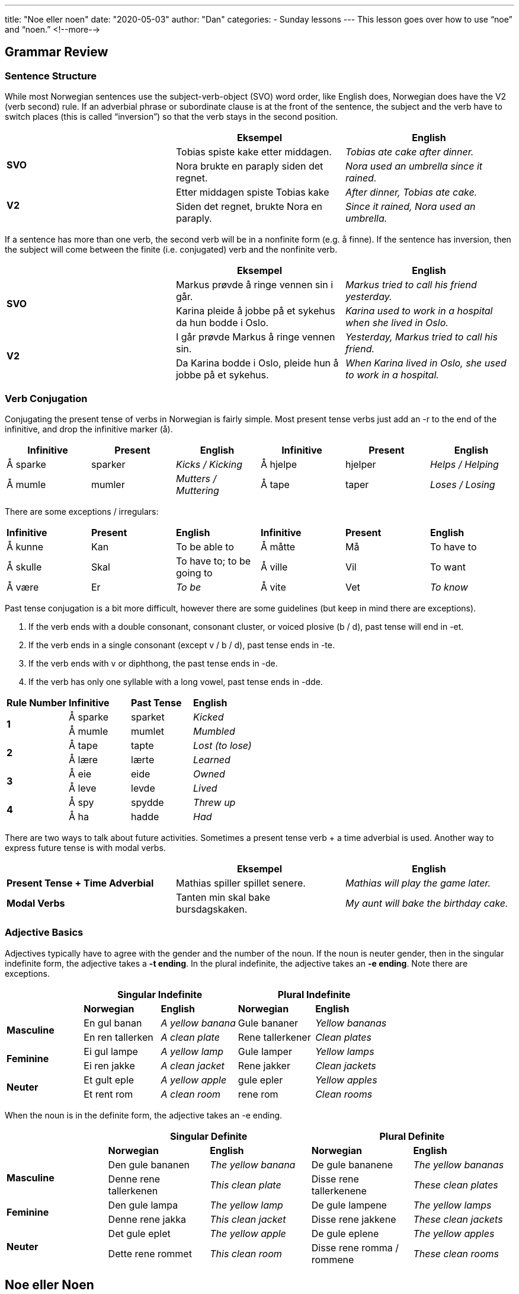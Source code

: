 ---
title: "Noe eller noen"
date: "2020-05-03"
author: "Dan"
categories:
  - Sunday lessons
---
This lesson goes over how to use “noe” and “noen.”
<!--more-->

== Grammar Review

===  Sentence Structure

While most Norwegian sentences use the subject-verb-object (SVO) word
order, like English does, Norwegian does have the V2 (verb second) rule.
If an adverbial phrase or subordinate clause is at the front of the
sentence, the subject and the verb have to switch places (this is called
“inversion”) so that the verb stays in the second position.

[cols=",,",]
|===
| |*Eksempel* |*English*

.2+|*SVO* |Tobias spiste kake etter middagen. |_Tobias ate cake after
dinner._

|Nora brukte en paraply siden det regnet. |_Nora used an umbrella
since it rained._

.2+|*V2* |Etter middagen spiste Tobias kake |_After dinner, Tobias ate
cake._

|Siden det regnet, brukte Nora en paraply. |_Since it rained, Nora
used an umbrella._
|===

If a sentence has more than one verb, the second verb will be in a
nonfinite form (e.g. å finne). If the sentence has inversion, then the
subject will come between the finite (i.e. conjugated) verb and the
nonfinite verb.

[cols=",,",]
|===
| |*Eksempel* |*English*

.2+|*SVO* |Markus prøvde å ringe vennen sin i går. |_Markus tried to call
his friend yesterday._

|Karina pleide å jobbe på et sykehus da hun bodde i Oslo. |_Karina
used to work in a hospital when she lived in Oslo._

.2+|*V2* |I går prøvde Markus å ringe vennen sin. |_Yesterday, Markus tried
to call his friend._

|Da Karina bodde i Oslo, pleide hun å jobbe på et sykehus. |_When
Karina lived in Oslo, she used to work in a hospital._
|===

=== Verb Conjugation

Conjugating the present tense of verbs in Norwegian is fairly simple.
Most present tense verbs just add an -r to the end of the infinitive,
and drop the infinitive marker (å).

[cols=",,,,,",]
|===
|*Infinitive* |*Present* |*English* |*Infinitive* |*Present* |*English*

|Å sparke |sparker |_Kicks / Kicking_ |Å hjelpe |hjelper |_Helps /
Helping_

|Å mumle |mumler |_Mutters / Muttering_ |Å tape |taper |_Loses / Losing_
|===

There are some exceptions / irregulars:

[cols=",,,,,",]
|===
|*Infinitive* |*Present* |*English* |*Infinitive* |*Present* |*English*
|Å kunne |Kan |To be able to |Å måtte |Må |To have to
|Å skulle |Skal |To have to; to be going to |Å ville |Vil |To want
|Å være |Er |_To be_ |Å vite |Vet |_To know_
|===

Past tense conjugation is a bit more difficult, however there are some
guidelines (but keep in mind there are exceptions).

[arabic]
. If the verb ends with a double consonant, consonant cluster, or voiced
plosive (b / d), past tense will end in -et.
. If the verb ends in a single consonant (except v / b / d), past tense
ends in -te.
. If the verb ends with v or diphthong, the past tense ends in -de.
. If the verb has only one syllable with a long vowel, past tense ends
in -dde.

[cols=",,,",]
|===
|*Rule Number* |*Infinitive* |*Past Tense* |*English*
.2+|*1* |Å sparke |sparket |_Kicked_
|Å mumle |mumlet |_Mumbled_
.2+|*2* |Å tape |tapte |_Lost (to lose)_
|Å lære |lærte |_Learned_
.2+|*3* |Å eie |eide |_Owned_
|Å leve |levde |_Lived_
.2+|*4* |Å spy |spydde |_Threw up_
|Å ha |hadde |_Had_
|===

There are two ways to talk about future activities. Sometimes a present
tense verb + a time adverbial is used. Another way to express future
tense is with modal verbs.

[cols=",,",]
|===
| |*Eksempel* |*English*

|*Present Tense + Time Adverbial* |Mathias spiller spillet senere.
|_Mathias will play the game later._

|*Modal Verbs* |Tanten min skal bake bursdagskaken. |_My aunt will bake
the birthday cake._
|===

=== *Adjective Basics*

Adjectives typically have to agree with the gender and the number of the
noun. If the noun is neuter gender, then in the singular indefinite
form, the adjective takes a *-t ending*. In the plural indefinite, the
adjective takes an *-e ending*. Note there are exceptions.

[cols=",,,,",]
|===
| 2.+|*Singular Indefinite* 2.+|*Plural Indefinite*

| |*Norwegian* |*English* |*Norwegian* |*English*

.2+|*Masculine* |En gul banan |_A yellow banana_ |Gule bananer |_Yellow
bananas_

|En ren tallerken |_A clean plate_ |Rene tallerkener |_Clean plates_

.2+|*Feminine* |Ei gul lampe |_A yellow lamp_ |Gule lamper |_Yellow lamps_

|Ei ren jakke |_A clean jacket_ |Rene jakker |_Clean jackets_

.2+|*Neuter* |Et gult eple |_A yellow apple_ |gule epler |_Yellow apples_

|Et rent rom |_A clean room_ |rene rom |_Clean rooms_
|===

When the noun is in the definite form, the adjective takes an -e ending.

[cols=",,,,",]
|===
| 2.+|*Singular Definite* 2.+|*Plural Definite*

| |*Norwegian* |*English* |*Norwegian* |*English*

.2+|*Masculine* |Den gule bananen |_The yellow banana_ |De gule bananene
|_The yellow bananas_

|Denne rene tallerkenen |_This clean plate_ |Disse rene tallerkenene
|_These clean plates_

.2+|*Feminine* |Den gule lampa |_The yellow lamp_ |De gule lampene |_The
yellow lamps_

|Denne rene jakka |_This clean jacket_ |Disse rene jakkene |_These
clean jackets_

.2+|*Neuter* |Det gule eplet |_The yellow apple_ |De gule eplene |_The
yellow apples_

|Dette rene rommet |_This clean room_ |Disse rene romma / rommene
|_These clean rooms_
|===

== Noe eller Noen

Both “noe” and “noen” can be translated to mean “some” in English, but
they can also have other translations. How and when they are used can be
a bit confusing for learners.

===  Noe

* Used with uncountable nouns, to mean “some” or “any.”
* Used to mean “something” or “anything.”
* Used in question sentences to mean “any” or “some” for uncountable
nouns and in spoken Norwgian, for countable singular neuter nouns.
* Used in negation sentences (with “ikke” or “aldri”) for uncountable
nouns and for countable singular neuter nouns.. +
*[.underline]#NOTE:#* “Ikke noe” can mean “no,” or “not any,” as well as
“nothing.”
* Used in conditional sentences (“If this...then that”) when meaning
“some.”

Let’s look at some examples:

[cols=",,",]
|===
|*Usage* |*Eksempel* |*English*

.3+a|
“Some” or “any”

* For uncountable nouns

|Lucas vil gjerne ha noe brød. |_Lucas would like some bread._

|Barnet ba om noe melk. |_The child asked for some milk._

|Er det noe sukker? |_Is there any sugar?_

.3+a|
Question sentences

* Means “any / some”
* Uncountable nouns
* Countable singular neuter nouns

|Har du noe mel som jeg kunne brukt? |_Do you have some flour that I
could use?_

|Fikk Bergen noe snø sist vinter? |_Did Bergen get any snow last
winter?_

|Har du noe sted å bo? |_Do you have a place to live?_

.3+a|
* Anything
* Something

|“Jeg trodde at jeg hørte noe” sa gutten. |_“I thought that I heard
something,” said the boy._

|Noe falt ned på kjøkkenet. |_Something fell in the kitchen._

|De hadde ikke noe å gjøre i karantene. |_They didn’t have anything to
do in quarantine._

.4+a|
Negation sentences

* For uncountable nouns
* For countable singular neuter nouns

|Vi spiser aldri noe brød til frokost. |_We never eat any bread with
breakfast._

|Bestemoren min måtte kjøpe noe melk, siden hun ikke hadde noe. |_My
grandmother had to buy some milk since she didn’t have any._

|Jeg har ikke noe kattestativ til kattene mine. |_I don’t have a cat
tower for my cats._

|Kjæresten min har aldri noe mel hjemme når jeg vil bake. |_My
boyfriend never has any flour at home when I want to bake._

.3+a|
Conditional sentences, meaning “some”

* For uncountable nouns

|Hvis du har noe mel, kan du lage en kake. |_If you have some flour, you
can make a cake._

|Hvis du lytter til noe musikk, vil du slappe av. |_If you listen to
some music, you will relax._

|Hvis du spiser noe kake nå, vil du ikke være sulten til middag. |_If
you eat some cake now, you won’t be hungry for dinner._
|===

*[.underline]#NOTE:#* “Ingenting” can also be used, instead of “ikke
noe” to mean “nothing.”

[cols=",",]
|===
|*Eksempel* |*English*
|Det er ikke noe i skålen. |_There is nothing in the bowl._
|Det er ingenting i skålen. |_There is nothing in the bowl._
|===

=== Noen

* Used in question sentences, to mean “any,” for countable nouns and in
spoken Norwegian, for countable singular masculine and feminine nouns.
* Used to mean “anybody,” “anyone at all,” “somebody,” and “someone.”
* Used in negation sentences (i.e. containing “ikke” or “aldri”) for
countable plural nouns and for countable singular masculine and feminine
nouns. +
*[.underline]#NOTE:#* “Ikke noen” can translate to “no,” “no one,”
“nobody.”
* Used in conditional sentences (i.e. “If this...then that”), when it
means “any.”
* Used for plural nouns; can translate to “some,” “a few,” or “ a couple
of.”

Let’s look at some examples:

[cols=",,",]
|===
|*Usage* |*Eksempel* |*English*

.4+a|
Question sentences

* Means “any”
* For countable plural nouns
* For countable singular masc / fem nouns

|Har du sett noen gule hus i denne gaten? |_Have you seen any yellow
houses on this street?_

|Har faren din funnet noen sykler til salgs? |_Has your dad found any
bikes for sale?_

|Har du noen idé om hva som skjedde? |_Do you have an / any idea what
happened?_

|Vil du lese noen bøker i dag? |_Do you want to read some books
today._

.3+a|
* Anyone
* Anybody
* Someone
* Somebody

|Er der noen her? |_Is there anyone / anybody / someone here?_

|Noen banket på døren. |_Someone knocked on the door._

|Noen har sovet i sengen min. |_Someone has slept in my bed._

.4+a|
Negation sentences

* For countable nouns in plural
* For countable singular masc / fem nouns

|Moren min har aldri noen fridager. |_My mom never has any days off._

|Det er ikke noen skitne rom i huset. |_There aren’t any dirty rooms
in the house._

|Jeg har ikke noe idé om hva som skjedde. |_I have no idea what
happened._

|Jeg hadde aldri noe fritid. |_I never had any free time._

.3+a|
Conditional sentences, meaning “any”

* For countable nouns

|Hvis bestemoren min har noen epler, skal hun lage en eplepai til oss.
|_If my grandmother has any apples, she will make an apple pie for us._

|Hvis du har noen spørsmål, så spør oss. |_If you have any questions,
then ask us._

|Hvis jeg kommer på noen ideer, vil jeg fortelle deg dem. |_If I come
up with any ideas, I’ll tell you (them)._

.4+|Plural |Moren min har noen epletrær i hagen. |_My mom has some apple
trees in the backyard._

|Det er noen bøker på gulvet. |_There are some books on the floor._

|Hun ga ham noen epler. |_She gave him some / a few / a couple of
apples._

|Pingvinen laget litt mat og jaktet noen isbjørn. |_The penguin made
food and hunted some polar bears._
|===

*[.underline]#NOTE:#* “Ingen” can be used instead of “ikke noen.”

[cols=",",]
|===
|*Eksempel* |*English*
|Det er ikke noen i kontoret. |_There’s nobody in the office._
|Det er ingen i kontoret. |_There’s nobody in the office._
|===

*[.underline]#NOTE:#* Some nouns in Norwegian are countable but
uncountable in English and vice versa. For example, in English, “advice”
(råd) is uncountable but is countable in Norwegian.

*Let’s practice: Fill in the blank with either noe eller noen.*

[cols=",,",]
|===
| |*Eksempel* |*English*

|*1* |Har du *noen* penger? |_Do you have any money?_

|*2* |Det er *noen* i telefonen til deg. |_There is someone on the phone
for you._

|*3* |Kvinnen har *noe* kaffe på kjøkkenet. |_The woman has some coffee
in the kitchen._

|*4* |Kan jeg få *noe* melk? |_Can I have some milk?_

|*5* |Det er ikke *noen* ildfluer i Norge. |_There aren’t any fireflies
in Norway._

|*6* |Hvis du trenger *noe* hjelp, så spør bare. |_If you need some
help, then just ask._

|*7* |Faren min gav meg *noen* råd. |_My father gave me some advice._

|*8* |Vil *noen* ha *noe* kaffe? |_Would anyone like some coffee?_
|===

*_{asterisk}{asterisk}If the lesson was beneficial, please consider
https://ko-fi.com/R5R0CTBN[[.underline]#buying me a virtual coffee.#] Thanks.{asterisk}{asterisk}_*

Resources:

* https://norwegianacademy.com/is-it-noe-or-noen/[Is it 'noe' or
'noen'?]
* https://tanuljunknorvegul.files.wordpress.com/2014/02/learn-norwegian-language-routledge-norwegian-an-essential-grammar.pdf[Norwegian:
An Essential Grammar (pg 126)]
* https://www.youtube.com/watch?v=A42V1Gh8OZ8[Norwegian Language:
Something about Nothing (YouTube)]
* https://www.youtube.com/watch?v=MNEE2hGdJXs[Noen eller Noe (YouTube på
norsk)]
* https://youtu.be/YWNi4HHiYfM[Noe eller Noen? Hva er forskjellen?
(YouTube på norsk)]
* https://youtu.be/DpD_PdPdj2w[Ingenting, Ikke Noe, Ikke Noen, og Ingen!
Hjelp!! (YouTube på norsk)]

*[.underline]#Exercise:# Write three sentences for each word (noe and
noen) for a total of 6 sentences.*
